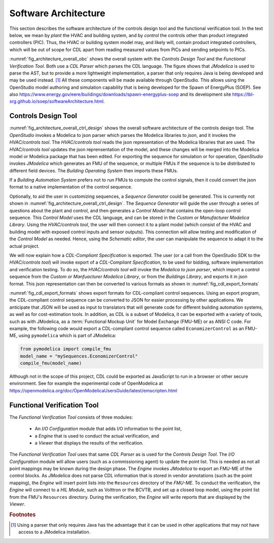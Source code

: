 .. _sec_soft_arch:

Software Architecture
---------------------

This section describes the software architecture
of the controls design tool and the functional verification tool.
In the text below, we mean by *plant* the HVAC and building system,
and by *control* the controls other than product integrated controllers
(PIC).
Thus, the HVAC or building system model may, and likely will,
contain product integrated controllers, which will be out
of scope for CDL apart from reading measured values from PICs and
sending setpoints to PICs.


.. _fig_architecture_overall_obc:

.. uml::
   :caption: Overall software architecture.

   skinparam componentStyle uml2

     package "Controls Design Tool" as ctl_des {
       [Sequence Generator]
       [CDL Exporter]
     }
     package "Functional Verification Tool" as vt{
       [I/O\nConfiguration]
       [Engine]
     }
     [CDL Parser]
     [JModelica]

   ctl_des -d-> [CDL Parser]: uses
   vt -d-> [CDL Parser]: uses
   [CDL Parser] -d-> [JModelica]: uses

:numref:`fig_architecture_overall_obc` shows the overall
system with the `Controls Design Tool` and the
`Functional Verification Tool`. Both use
a `CDL Parser` which parses the CDL language.
The figure shows that `JModelica` is used to parse the AST,
but to provide a more lightweight implementation, a parser
that only requires Java is being developed and may be used instead. [#parser]_
All these components will be made available through OpenStudio.
This allows using the OpenStudio model authoring
and simulation capability that is being developed
for the Spawn of EnergyPlus (SOEP).
See also
https://www.energy.gov/eere/buildings/downloads/spawn-energyplus-soep and
its development site
https://lbl-srg.github.io/soep/softwareArchitecture.html.

Controls Design Tool
^^^^^^^^^^^^^^^^^^^^

.. _fig_architecture_overall_ctrl_design:

.. uml::
   :caption: Overall software architecture of the Controls Design Tool.

   skinparam componentStyle uml2


   package OpenStudio {
   }

   package "HVAC/controls tool" as edi {
     [Web-based GUI]
   }

   interface json as mod_jso_par

   database "Modelica libraries" as mod_lib

   edi <-> mod_jso_par : reads/writes json

   mod_jso_par <-> mod_lib

   package JModelica {
   }

   OpenStudio -d-> edi : invokes
   OpenStudio -d-> JModelica : invokes

   JModelica -u-> mod_lib: loads

   interface FMUs

   JModelica -d-> FMUs : generates

   package "Buildings Operating System" as BOS {
     database "I/O drivers" as dri2
     database "runtime environment" as rte2
     database "operator interface" as opi2
   }

   package "Buildings Automation System" as BAS {
     database "I/O drivers" as dri1
     database "runtime environment" as rte1
     database "operator interface" as opi1
   }

   BAS -u-> mod_jso_par : converts

   BOS -u-> FMUs : imports

   interface Hardware

   BOS -d-> Hardware : I/O
   BAS -d-> Hardware : I/O

:numref:`fig_architecture_overall_ctrl_design`
shows the overall
software architecture of the controls design tool.
The `OpenStudio` invokes a Modelica to json parser which
parses the Modelica libraries to `json`, and it invokes the `HVAC/controls tool`.
The `HVAC/controls tool` reads the json representation of the
Modelica libraries that are used.
The `HVAC/controls tool` updates the json reprensentation of the model,
and these changes will be merged into the Modelica model or Modelica package
that has been edited.
For exporting the sequence for simulation or for operation, `OpenStudio`
invokes `JModelica` which generates an FMU of the sequence, or multiple FMUs
if the sequence is to be distributed to different field devices.
The `Building Operating System` then imports these FMUs.

If a `Building Automation System` prefers not to run FMUs to compute the control
signals, then it could convert the json format to a native implementation
of the control sequence.

Optionally, to aid the user in customizing sequences, a `Sequence Generator`
could be generated. This is currently not shown in
:numref:`fig_architecture_overall_ctrl_design`.
The `Sequence Generator` will guide the user
through a series of questions about the plant and control,
and then generates a `Control Model` that contains
the open-loop control sequence. This `Control Model` uses the CDL
language, and can be stored in the `Custom or Manufacturer Modelica Library`.
Using the `HVAC/controls tool`, the user will then connect
it to a plant model (which consist of the HVAC and building model
with exposed control inputs and sensor outputs).
This connection will allow testing
and modification of the `Control Model` as needed. Hence,
using the `Schematic editor`, the user can manipulate
the sequence to adapt it to the actual project.



We will now explain how a `CDL-Compliant Specification` is exported.
The user (or a call from the OpenStudio SDK to the `HVAC/controls tool`)
will invoke export of a `CDL-Compliant Specification`, to be
used for bidding, software implementation and verification testing.
To do so, the `HVAC/controls tool` will invoke the `Modelica to json parser`,
which import a control sequence
from the `Custom or Manfuacturer Modelica Library`, or from the `Buildings Library`,
and exports it in json format.
This json representation can then be converted to various formats
as shown in :numref:`fig_cdl_export_formats`

.. _fig_cdl_export_formats:

.. uml::
   :caption: Export formats for CDL. Note that not all formats will
             be supported in this project.

   skinparam componentStyle uml2

   @startuml

   interface "CDL-compliant sequence" as CDL
   interface "Cost estimation" as CE
   interface "Tridium Niagara" as TN
   interface "ALC Eikon" as AE
   interface "JSON" as json
   interface "FMU-ME" as FMU
   interface "others" as optional

   CDL --> [exporter]
   [exporter] --> json
   [exporter] --> FMU
   [exporter] --> C
   [exporter] --> JavaScript
   json --> [translator to target applications]
   [translator to target applications] --> CE
   [translator to target applications] --> AE
   [translator to target applications] --> TN
   [translator to target applications] --> optional
   @enduml

:numref:`fig_cdl_export_formats` shows export formats for CDL-compliant control sequences.
Using an export program, the CDL-compliant control sequence
can be converted to JSON for easier
processing by other applications. We anticipate that JSON will
be used as input to translators that will generate code for different
building automation systems, as well as for cost-estimation tools.
In addition, as CDL is a subset of Modelica, it can be exported with
a variety of tools, such as with JModelica, as a :term:`Functional Mockup Unit`
for Model Exchange (FMU-ME) or as ANSI C code.
For example, the following code would export a CDL-compliant control sequence
called ``EconomizerControl`` as an FMU-ME, using ``pymodelica`` which is part of
JModelica:

.. code:: python

   from pymodelica import compile_fmu
   model_name = "mySequences.EconomizerControl"
   compile_fmu(model_name)

Although not in the scope of this project, CDL could be exported as JavaScript
to run in a browser or other secure environment. See for
example the experimental code of OpenModelica at https://openmodelica.org/doc/OpenModelicaUsersGuide/latest/emscripten.html

Functional Verification Tool
^^^^^^^^^^^^^^^^^^^^^^^^^^^^

.. _fig_architecture_overall_verification:

.. uml::
   :caption: Overall software architecture of the Functional Verification Tool.

   skinparam componentStyle uml2

   package "Functional Verification Tool" as vt{
       [I/O\nConfiguration]
       [Engine]
       [Viewer]
   }
   [CDL Parser]
   [JModelica]
   database "Modelica\nControl\nModel" as mod_ctl
   [FMU-ME]
   [Reports] <<htlm, json>>
   [HIL Module]

   vt -r-> [CDL Parser]: uses
   [I/O\nConfiguration] -> mod_ctl : updates point list
   [Engine] -> [FMU-ME] : inserts point list
   [Engine] -> [JModelica] : invokes FMU-ME export
   [JModelica] -l-> mod_ctl: imports
   [JModelica] -> [FMU-ME] : exports
   [Engine] -> [HIL Module]: connect
   [Engine] -> [Reports]: writes
   [Viewer] -> [Reports]: imports

The `Functional Verification Tool` consists of three modules:

 * An `I/O Configuration` module that adds I/O information to the
   point list,
 * a `Engine` that is used to conduct the actual verification, and
 * a `Viewer` that displays the results of the verification.

The `Functional Verification Tool` uses that same `CDL Parser` as is used
for the `Controls Design Tool`.
The `I/O Configuration` module will allow users (such as a
commissioning agent) to update the point list.
This is needed as not all
point mappings may be known during the design phase.
The `Engine` invokes `JModelica` to export an FMU-ME of the control
blocks. As `JModelica` does not parse CDL information
that is stored in vendor annotations (such as the point mapping),
the `Engine` will insert point lists into the ``Resources`` directory
of the `FMU-ME`.
To conduct the verification, the `Engine` will connect to a
`HIL Module`, such as Volttron or the BCVTB, and set up a
closed loop model, using the point list from the FMU's ``Resources``
directory.
During the verification, the `Engine` will write reports
that are displayed by the `Viewer`.


.. rubric:: Footnotes

.. [#parser] Using a parser that only requires Java has the advantage
             that it can be used in other applications that may not have
             access to a JModelica installation.
